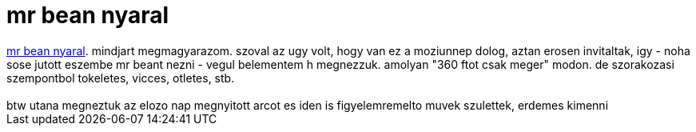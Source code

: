 = mr bean nyaral

:slug: mr_bean_nyaral
:category: film
:tags: hu
:date: 2007-09-02T00:36:24Z
++++
<a href="http://www.imdb.com/title/tt0453451/" target="_self">mr bean nyaral</a>. mindjart megmagyarazom. szoval az ugy volt, hogy van ez a moziunnep dolog, aztan erosen invitaltak, igy - noha sose jutott eszembe mr beant nezni - vegul belementem h megnezzuk. amolyan "360 ftot csak meger" modon. de szorakozasi szempontbol tokeletes, vicces, otletes, stb.<br><br>btw utana megneztuk az elozo nap megnyitott arcot es iden is figyelemremelto muvek szulettek, erdemes kimenni<br>
++++
